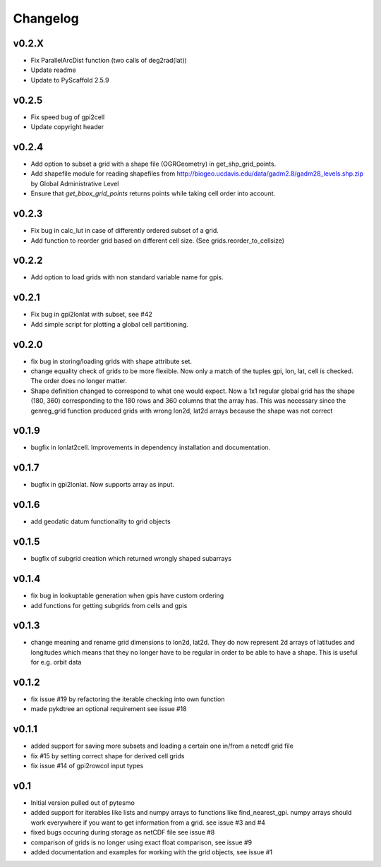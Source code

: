 =========
Changelog
=========

v0.2.X
======

- Fix ParallelArcDist function (two calls of deg2rad(lat))
- Update readme
- Update to PyScaffold 2.5.9

v0.2.5
======

- Fix speed bug of gpi2cell
- Update copyright header

v0.2.4
======

- Add option to subset a grid with a shape file (OGRGeometry) in
  get_shp_grid_points.
- Add shapefile module for reading shapefiles from
  http://biogeo.ucdavis.edu/data/gadm2.8/gadm28_levels.shp.zip by Global
  Administrative Level
- Ensure that `get_bbox_grid_points` returns points while taking cell order into
  account.

v0.2.3
======

- Fix bug in calc_lut in case of differently ordered subset of a grid.
- Add function to reorder grid based on different cell size. (See grids.reorder_to_cellsize)

v0.2.2
======

- Add option to load grids with non standard variable name for gpis.

v0.2.1
======

- Fix bug in gpi2lonlat with subset, see #42
- Add simple script for plotting a global cell partitioning.

v0.2.0
======

- fix bug in storing/loading grids with shape attribute set.
- change equality check of grids to be more flexible. Now only a match of the
  tuples gpi, lon, lat, cell is checked. The order does no longer matter.
- Shape definition changed to correspond to what one would expect. Now a 1x1
  regular global grid has the shape (180, 360) corresponding to the 180 rows and
  360 columns that the array has. This was necessary since the genreg_grid
  function produced grids with wrong lon2d, lat2d arrays because the shape was
  not correct

v0.1.9
======

-  bugfix in lonlat2cell. Improvements in dependency installation and
   documentation.

v0.1.7
======

-  bugfix in gpi2lonlat. Now supports array as input.

v0.1.6
======

-  add geodatic datum functionality to grid objects

v0.1.5
======

-  bugfix of subgrid creation which returned wrongly shaped subarrays

v0.1.4
======

-  fix bug in lookuptable generation when gpis have custom ordering
-  add functions for getting subgrids from cells and gpis

v0.1.3
======

-  change meaning and rename grid dimensions to lon2d, lat2d. They do
   now represent 2d arrays of latitudes and longitudes which means that
   they no longer have to be regular in order to be able to have a
   shape. This is useful for e.g. orbit data

v0.1.2
======

-  fix issue #19 by refactoring the iterable checking into own function
-  made pykdtree an optional requirement see issue #18

v0.1.1
======

-  added support for saving more subsets and loading a certain one
   in/from a netcdf grid file
-  fix #15 by setting correct shape for derived cell grids
-  fix issue #14 of gpi2rowcol input types

v0.1
====

-  Initial version pulled out of pytesmo
-  added support for iterables like lists and numpy arrays to functions
   like find\_nearest\_gpi. numpy arrays should work everywhere if you
   want to get information from a grid. see issue #3 and #4
-  fixed bugs occuring during storage as netCDF file see issue #8
-  comparison of grids is no longer using exact float comparison, see
   issue #9
-  added documentation and examples for working with the grid objects,
   see issue #1
